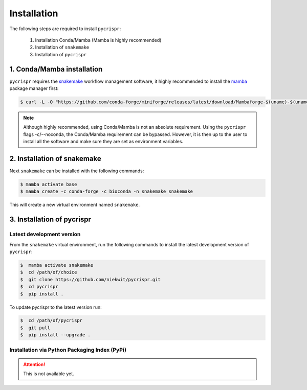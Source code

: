 Installation
====================================


The following steps are required to install ``pycrispr``:

   1. Installation Conda/Mamba (Mamba is highly recommended)
   2. Installation of ``snakemake``
   3. Installation of ``pycrispr``



1. Conda/Mamba installation
------------------------------------

``pycrispr`` requires the `snakemake <https://snakemake.readthedocs.io/en/stable/getting_started/installation.html>`_ workflow management software, it highly recommended to install the `mamba <https://mamba.readthedocs.io/en/latest/installation.html>`_ package manager first:

.. code-block:: console
   
   $ curl -L -O "https://github.com/conda-forge/miniforge/releases/latest/download/Mambaforge-$(uname)-$(uname -m).sh | bash"

.. note:: Although highly recommended, using Conda/Mamba is not an absolute requirement. Using the ``pycrispr`` flags -c/--noconda, the Conda/Mamba requirement can be bypassed. However, it is then up to the user to install all the software and make sure they are set as environment variables.  



2. Installation of snakemake
------------------------------------------------------

Next ``snakemake`` can be installed with the following commands:

.. code-block:: console
   
   $ mamba activate base
   $ mamba create -c conda-forge -c bioconda -n snakemake snakemake

This will create a new virtual environment named ``snakemake``.



3. Installation of pycrispr
-----------------------------------------------------------

Latest development version
^^^^^^^^^^^^^^^^^^^^^^^^^^^^^^^^^^^^^^^^^^^^

From the ``snakemake`` virtual environment, run the following commands to install the latest development version of ``pycrispr``:

.. code-block:: console

   $  mamba activate snakemake
   $  cd /path/of/choice 
   $  git clone https://github.com/niekwit/pycrispr.git
   $  cd pycrispr
   $  pip install .

To update pycrispr to the latest version run:

.. code-block:: console

   $  cd /path/of/pycrispr 
   $  git pull
   $  pip install --upgrade .


Installation via Python Packaging Index (PyPi)
^^^^^^^^^^^^^^^^^^^^^^^^^^^^^^^^^^^^^^^^^^^^^^^^

.. attention:: This is not available yet.



